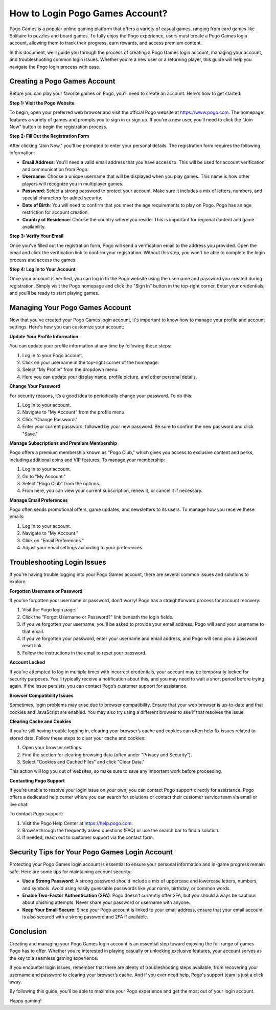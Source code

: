How to Login Pogo Games Account?
==============================


Pogo Games is a popular online gaming platform that offers a variety of casual games, ranging from card games like Solitaire to puzzles and board games. To fully enjoy the Pogo experience, users must create a Pogo Games login account, allowing them to track their progress, earn rewards, and access premium content.

In this document, we’ll guide you through the process of creating a Pogo Games login account, managing your account, and troubleshooting common login issues. Whether you’re a new user or a returning player, this guide will help you navigate the Pogo login process with ease.

.. image:: https://club-pogo-login.readthedocs.io/en/latest/_images/click-login.png
   :alt: My Project Logo
   :width: 400px
   :align: center
   :target: https://aclportal.com/
  
Creating a Pogo Games Account
-----------------------------

Before you can play your favorite games on Pogo, you'll need to create an account. Here's how to get started:

**Step 1: Visit the Pogo Website**

To begin, open your preferred web browser and visit the official Pogo website at https://www.pogo.com. The homepage features a variety of games and prompts you to sign in or sign up. If you're a new user, you’ll need to click the "Join Now" button to begin the registration process.

**Step 2: Fill Out the Registration Form**

After clicking "Join Now," you'll be prompted to enter your personal details. The registration form requires the following information:

- **Email Address**: You'll need a valid email address that you have access to. This will be used for account verification and communication from Pogo.
- **Username**: Choose a unique username that will be displayed when you play games. This name is how other players will recognize you in multiplayer games.
- **Password**: Select a strong password to protect your account. Make sure it includes a mix of letters, numbers, and special characters for added security.
- **Date of Birth**: You will need to confirm that you meet the age requirements to play on Pogo. Pogo has an age restriction for account creation.
- **Country of Residence**: Choose the country where you reside. This is important for regional content and game availability.

**Step 3: Verify Your Email**

Once you've filled out the registration form, Pogo will send a verification email to the address you provided. Open the email and click the verification link to confirm your registration. Without this step, you won't be able to complete the login process and access the games.

**Step 4: Log In to Your Account**

Once your account is verified, you can log in to the Pogo website using the username and password you created during registration. Simply visit the Pogo homepage and click the "Sign In" button in the top-right corner. Enter your credentials, and you’ll be ready to start playing games.

Managing Your Pogo Games Account
--------------------------------

Now that you've created your Pogo Games login account, it's important to know how to manage your profile and account settings. Here's how you can customize your account:

**Update Your Profile Information**

You can update your profile information at any time by following these steps:

1. Log in to your Pogo account.
2. Click on your username in the top-right corner of the homepage.
3. Select "My Profile" from the dropdown menu.
4. Here you can update your display name, profile picture, and other personal details.

**Change Your Password**

For security reasons, it’s a good idea to periodically change your password. To do this:

1. Log in to your account.
2. Navigate to "My Account" from the profile menu.
3. Click "Change Password."
4. Enter your current password, followed by your new password. Be sure to confirm the new password and click "Save."

**Manage Subscriptions and Premium Membership**

Pogo offers a premium membership known as "Pogo Club," which gives you access to exclusive content and perks, including additional coins and VIP features. To manage your membership:

1. Log in to your account.
2. Go to "My Account."
3. Select "Pogo Club" from the options.
4. From here, you can view your current subscription, renew it, or cancel it if necessary.

**Manage Email Preferences**

Pogo often sends promotional offers, game updates, and newsletters to its users. To manage how you receive these emails:

1. Log in to your account.
2. Navigate to "My Account."
3. Click on "Email Preferences."
4. Adjust your email settings according to your preferences.

Troubleshooting Login Issues
----------------------------

If you're having trouble logging into your Pogo Games account, there are several common issues and solutions to explore.

**Forgotten Username or Password**

If you've forgotten your username or password, don't worry! Pogo has a straightforward process for account recovery:

1. Visit the Pogo login page.
2. Click the "Forgot Username or Password?" link beneath the login fields.
3. If you've forgotten your username, you'll be asked to provide your email address. Pogo will send your username to that email.
4. If you've forgotten your password, enter your username and email address, and Pogo will send you a password reset link.
5. Follow the instructions in the email to reset your password.

**Account Locked**

If you've attempted to log in multiple times with incorrect credentials, your account may be temporarily locked for security purposes. You’ll typically receive a notification about this, and you may need to wait a short period before trying again. If the issue persists, you can contact Pogo’s customer support for assistance.

**Browser Compatibility Issues**

Sometimes, login problems may arise due to browser compatibility. Ensure that your web browser is up-to-date and that cookies and JavaScript are enabled. You may also try using a different browser to see if that resolves the issue.

**Clearing Cache and Cookies**

If you're still having trouble logging in, clearing your browser’s cache and cookies can often help fix issues related to stored data. Follow these steps to clear your cache and cookies:

1. Open your browser settings.
2. Find the section for clearing browsing data (often under "Privacy and Security").
3. Select "Cookies and Cached Files" and click "Clear Data."

This action will log you out of websites, so make sure to save any important work before proceeding.

**Contacting Pogo Support**

If you’re unable to resolve your login issue on your own, you can contact Pogo support directly for assistance. Pogo offers a dedicated help center where you can search for solutions or contact their customer service team via email or live chat.

To contact Pogo support:

1. Visit the Pogo Help Center at https://help.pogo.com.
2. Browse through the frequently asked questions (FAQ) or use the search bar to find a solution.
3. If needed, reach out to customer support via the contact form.

Security Tips for Your Pogo Games Login Account
----------------------------------------------

Protecting your Pogo Games login account is essential to ensure your personal information and in-game progress remain safe. Here are some tips for maintaining account security:

- **Use a Strong Password**: A strong password should include a mix of uppercase and lowercase letters, numbers, and symbols. Avoid using easily guessable passwords like your name, birthday, or common words.
- **Enable Two-Factor Authentication (2FA)**: Pogo doesn’t currently offer 2FA, but you should always be cautious about phishing attempts. Never share your password or username with anyone.
- **Keep Your Email Secure**: Since your Pogo account is linked to your email address, ensure that your email account is also secured with a strong password and 2FA if available.

Conclusion
----------

Creating and managing your Pogo Games login account is an essential step toward enjoying the full range of games Pogo has to offer. Whether you’re interested in playing casually or unlocking exclusive features, your account serves as the key to a seamless gaming experience.

If you encounter login issues, remember that there are plenty of troubleshooting steps available, from recovering your username and password to clearing your browser’s cache. And if you ever need help, Pogo's support team is just a click away.

By following this guide, you'll be able to maximize your Pogo experience and get the most out of your login account.

Happy gaming!

